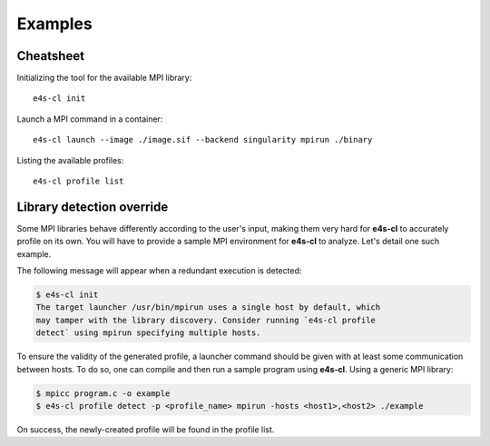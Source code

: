 ++++++++
Examples
++++++++

Cheatsheet
----------

Initializing the tool for the available MPI library::

    e4s-cl init

Launch a MPI command in a container::

    e4s-cl launch --image ./image.sif --backend singularity mpirun ./binary

Listing the available profiles::

    e4s-cl profile list

.. _init_override:

Library detection override
--------------------------

Some MPI libraries behave differently according to the user's input, making them very hard for **e4s-cl** to accurately profile on its own. You will have to provide a sample MPI environment for **e4s-cl** to analyze. Let's detail one such example.

The following message will appear when a redundant execution is detected:

.. highlight:: bash
.. code::

    $ e4s-cl init
    The target launcher /usr/bin/mpirun uses a single host by default, which
    may tamper with the library discovery. Consider running `e4s-cl profile
    detect` using mpirun specifying multiple hosts.

To ensure the validity of the generated profile, a launcher command should be given with at least some communication between hosts. To do so, one can compile and then run a sample program using **e4s-cl**. Using a generic MPI library:

.. code::

   $ mpicc program.c -o example
   $ e4s-cl profile detect -p <profile_name> mpirun -hosts <host1>,<host2> ./example

On success, the newly-created profile will be found in the profile list.
